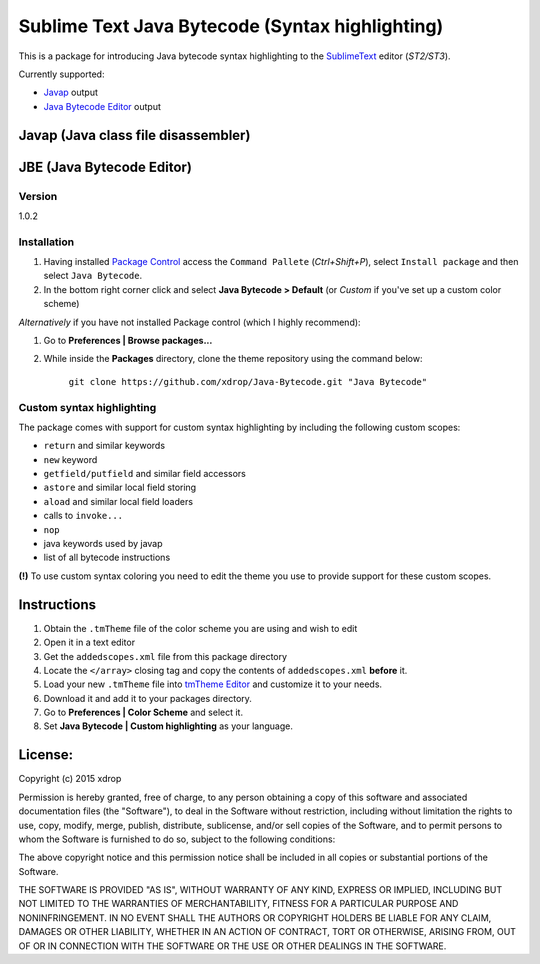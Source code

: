 ================================================
Sublime Text Java Bytecode (Syntax highlighting)
================================================


This is a package for introducing Java bytecode syntax highlighting to the `SublimeText  <http://www.sublimetext.com/>`_
editor (*ST2/ST3*). 

Currently supported:

- `Javap <http://docs.oracle.com/javase/7/docs/technotes/tools/windows/javap.html>`_ output
- `Java Bytecode Editor <http://set.ee/jbe/>`_ output


Javap (Java class file disassembler)
**************************************

.. image:: http://i.imgur.com/QbtbKpg.png


JBE (Java Bytecode Editor)
*****************************************
.. image:: http://i.imgur.com/uAXOxfy.png


Version
=======
1.0.2


Installation
=============


#. Having installed `Package Control <https://packagecontrol.io/installation>`_ access the ``Command Pallete`` (`Ctrl+Shift+P`), select ``Install package`` and then select ``Java Bytecode``.

#. In the bottom right corner click and select **Java Bytecode > Default** (or `Custom` if you've set up a custom color scheme)


*Alternatively* if you have not installed Package control (which I highly recommend):

#. Go to **Preferences | Browse packages...**
#. While inside the **Packages** directory, clone the theme repository using the command below: 

    ``git clone https://github.com/xdrop/Java-Bytecode.git "Java Bytecode"``




Custom syntax highlighting
===========================
The package comes with support for custom syntax highlighting by including the following custom scopes:

* ``return`` and similar keywords
* ``new`` keyword
* ``getfield/putfield`` and similar field accessors
* ``astore`` and similar local field storing
* ``aload`` and similar local field loaders
* calls to ``invoke...`` 
* ``nop``
* java keywords used by javap
* list of all bytecode instructions

**(!)** To use custom syntax coloring you need to edit the theme you use to provide support for these custom scopes.

Instructions
************
#. Obtain the ``.tmTheme`` file of the color scheme you are using and wish to edit
#. Open it in a text editor
#. Get the ``addedscopes.xml`` file from this package directory
#. Locate the ``</array>`` closing tag and copy the contents of ``addedscopes.xml`` **before** it.
#. Load your new ``.tmTheme`` file into `tmTheme Editor  <https://github.com/aziz/tmTheme-Editor>`_ and customize it to your needs.
#. Download it and add it to your packages directory.
#. Go to **Preferences | Color Scheme** and select it.
#. Set **Java Bytecode | Custom highlighting** as your language.


License:
*********

Copyright (c) 2015 xdrop


Permission is hereby granted, free of charge, to any person obtaining a copy
of this software and associated documentation files (the "Software"), to deal
in the Software without restriction, including without limitation the rights
to use, copy, modify, merge, publish, distribute, sublicense, and/or sell
copies of the Software, and to permit persons to whom the Software is
furnished to do so, subject to the following conditions:


The above copyright notice and this permission notice shall be included in
all copies or substantial portions of the Software.


THE SOFTWARE IS PROVIDED "AS IS", WITHOUT WARRANTY OF ANY KIND, EXPRESS OR
IMPLIED, INCLUDING BUT NOT LIMITED TO THE WARRANTIES OF MERCHANTABILITY,
FITNESS FOR A PARTICULAR PURPOSE AND NONINFRINGEMENT. IN NO EVENT SHALL THE
AUTHORS OR COPYRIGHT HOLDERS BE LIABLE FOR ANY CLAIM, DAMAGES OR OTHER
LIABILITY, WHETHER IN AN ACTION OF CONTRACT, TORT OR OTHERWISE, ARISING FROM,
OUT OF OR IN CONNECTION WITH THE SOFTWARE OR THE USE OR OTHER DEALINGS IN
THE SOFTWARE.

